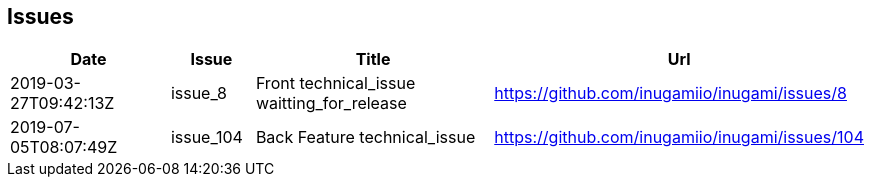 == Issues
[cols="2,1,3,4", options="header"]
|===
|Date | Issue | Title | Url

|2019-03-27T09:42:13Z
|issue_8
|Front technical_issue waitting_for_release
|https://github.com/inugamiio/inugami/issues/8

|2019-07-05T08:07:49Z
|issue_104
|Back Feature technical_issue
|https://github.com/inugamiio/inugami/issues/104

|===